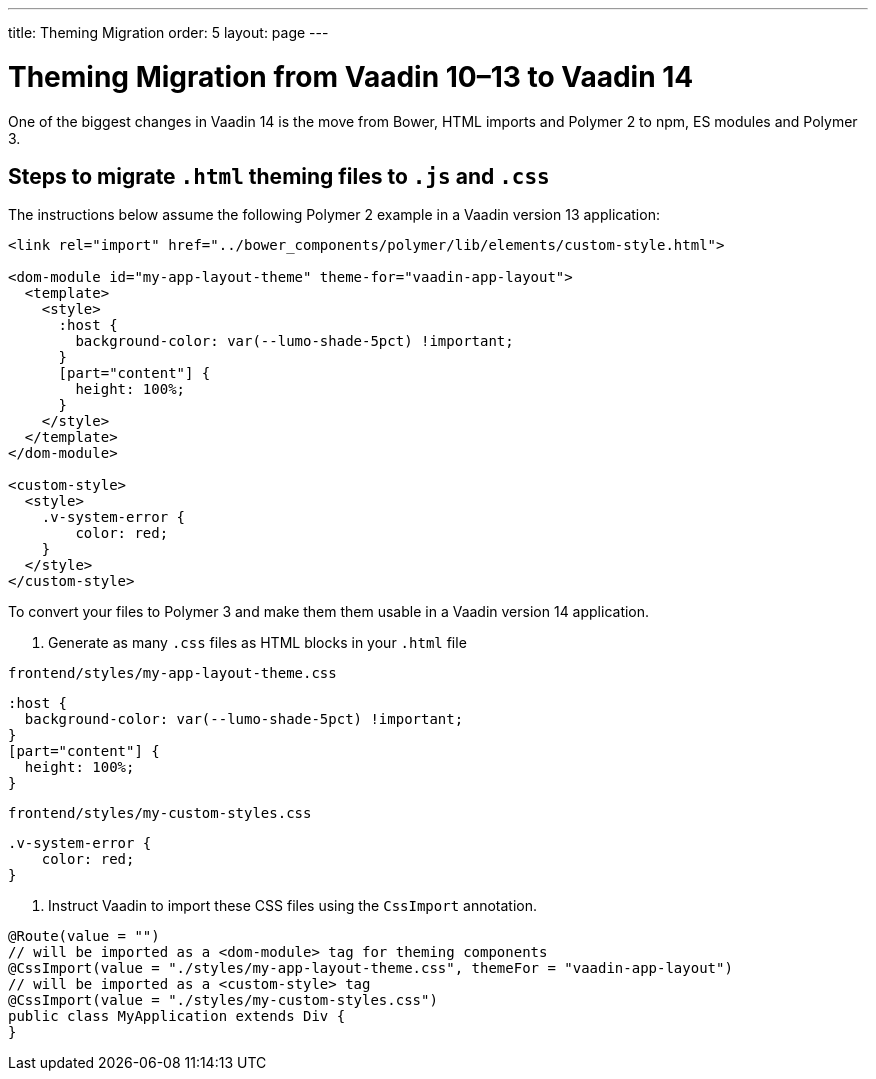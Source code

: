 ---
title: Theming Migration
order: 5
layout: page
---

= Theming Migration from Vaadin 10–13 to Vaadin 14

One of the biggest changes in Vaadin 14 is the move from Bower, HTML imports and Polymer 2 to npm, ES modules and Polymer 3.

== Steps to migrate `.html` theming files to `.js` and `.css`

The instructions below assume the following Polymer 2 example in a Vaadin version 13 application:

[source,html]
----
<link rel="import" href="../bower_components/polymer/lib/elements/custom-style.html">

<dom-module id="my-app-layout-theme" theme-for="vaadin-app-layout">
  <template>
    <style>
      :host {
        background-color: var(--lumo-shade-5pct) !important;
      }
      [part="content"] {
        height: 100%;
      }
    </style>
  </template>
</dom-module>

<custom-style>
  <style>
    .v-system-error {
        color: red;
    }
  </style>
</custom-style>
----

To convert your files to Polymer 3 and make them them usable in a Vaadin version 14 application.

. Generate as many `.css` files as HTML blocks in your `.html` file

.`frontend/styles/my-app-layout-theme.css`
[source,css]
----
:host {
  background-color: var(--lumo-shade-5pct) !important;
}
[part="content"] {
  height: 100%;
}
----


.`frontend/styles/my-custom-styles.css`
[source,css]
----
.v-system-error {
    color: red;
}
----


. Instruct Vaadin to import these CSS files using the `CssImport` annotation.

[source,java]
----
@Route(value = "")
// will be imported as a <dom-module> tag for theming components
@CssImport(value = "./styles/my-app-layout-theme.css", themeFor = "vaadin-app-layout")
// will be imported as a <custom-style> tag
@CssImport(value = "./styles/my-custom-styles.css")
public class MyApplication extends Div {
}
----
